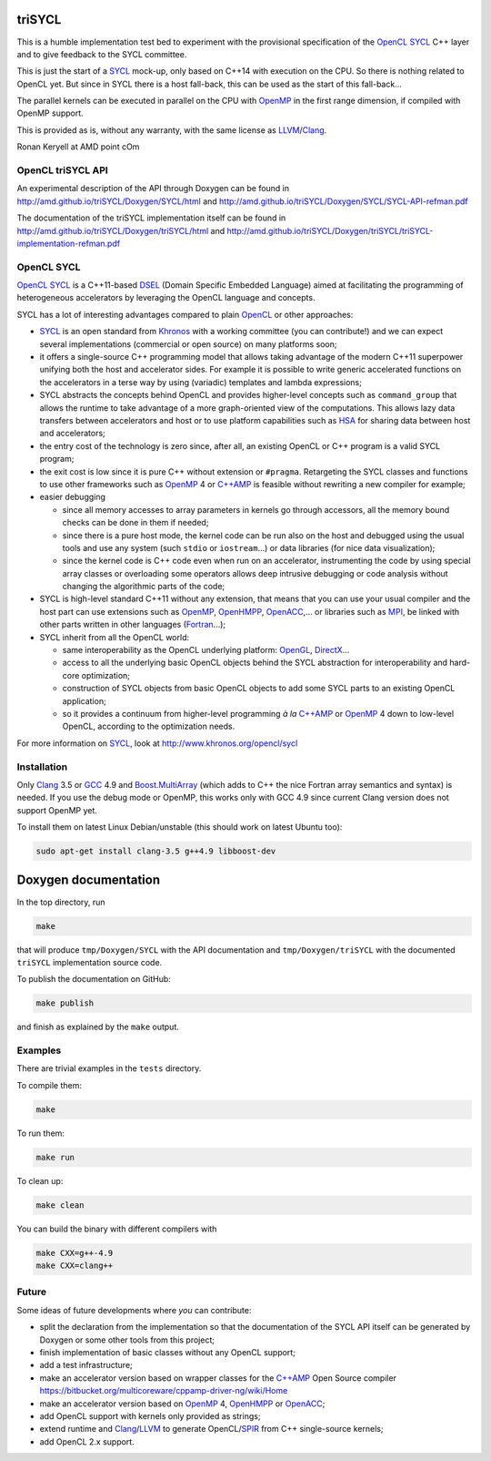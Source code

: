 triSYCL
+++++++

This is a humble implementation test bed to experiment with the
provisional specification of the OpenCL_ SYCL_ C++ layer and to give
feedback to the SYCL committee.

This is just the start of a SYCL_ mock-up, only based on C++14 with
execution on the CPU. So there is nothing related to OpenCL yet. But since
in SYCL there is a host fall-back, this can be used as the start of this
fall-back...

The parallel kernels can be executed in parallel on the CPU with OpenMP_ in
the first range dimension, if compiled with OpenMP support.

This is provided as is, without any warranty, with the same license as
LLVM_/Clang_.

Ronan Keryell at AMD point cOm


OpenCL triSYCL API
---------------

An experimental description of the API through Doxygen can be found in
http://amd.github.io/triSYCL/Doxygen/SYCL/html and
http://amd.github.io/triSYCL/Doxygen/SYCL/SYCL-API-refman.pdf

The documentation of the triSYCL implementation itself can be found in
http://amd.github.io/triSYCL/Doxygen/triSYCL/html and
http://amd.github.io/triSYCL/Doxygen/triSYCL/triSYCL-implementation-refman.pdf


OpenCL SYCL
-----------

OpenCL_ SYCL_ is a C++11-based DSEL_ (Domain Specific Embedded Language)
aimed at facilitating the programming of heterogeneous accelerators by
leveraging the OpenCL language and concepts.

SYCL has a lot of interesting advantages compared to plain OpenCL_ or
other approaches:

- SYCL_ is an open standard from Khronos_ with a working committee (you can
  contribute!) and we can expect several implementations (commercial or
  open source) on many platforms soon;

- it offers a single-source C++ programming model that allows taking
  advantage of the modern C++11 superpower unifying both the host and
  accelerator sides. For example it is possible to write generic
  accelerated functions on the accelerators in a terse way by using
  (variadic) templates and lambda expressions;

- SYCL abstracts the concepts behind OpenCL and provides higher-level
  concepts such as ``command_group`` that allows the runtime to take
  advantage of a more graph-oriented view of the computations. This allows
  lazy data transfers between accelerators and host or to use platform
  capabilities such as HSA_ for sharing data between host and
  accelerators;

- the entry cost of the technology is zero since, after all, an existing
  OpenCL or C++ program is a valid SYCL program;

- the exit cost is low since it is pure C++ without extension or
  ``#pragma``. Retargeting the SYCL classes and functions to use other
  frameworks such as OpenMP_ 4 or `C++AMP`_ is feasible without rewriting a new
  compiler for example;

- easier debugging

  - since all memory accesses to array parameters in kernels go through
    accessors, all the memory bound checks can be done in them if needed;

  - since there is a pure host mode, the kernel code can be run also on
    the host and debugged using the usual tools and use any system (such
    ``stdio`` or ``iostream``...) or data libraries (for nice data
    visualization);

  - since the kernel code is C++ code even when run on an accelerator,
    instrumenting the code by using special array classes or overloading
    some operators allows deep intrusive debugging or code analysis
    without changing the algorithmic parts of the code;

- SYCL is high-level standard C++11 without any extension, that means that
  you can use your usual compiler and the host part can use extensions
  such as OpenMP_, OpenHMPP_, OpenACC_,... or libraries such as MPI_, be
  linked with other parts written in other languages (Fortran_...);

- SYCL inherit from all the OpenCL world:

  - same interoperability as the OpenCL underlying platform: OpenGL_,
    DirectX_...

  - access to all the underlying basic OpenCL objects behind the SYCL
    abstraction for interoperability and hard-core optimization;

  - construction of SYCL objects from basic OpenCL objects to add some
    SYCL parts to an existing OpenCL application;

  - so it provides a continuum from higher-level programming `à la` `C++AMP`_
    or OpenMP_ 4 down to low-level OpenCL, according to the optimization
    needs.

For more information on SYCL_, look at http://www.khronos.org/opencl/sycl


Installation
------------

Only Clang_ 3.5 or GCC_ 4.9 and `Boost.MultiArray`_ (which adds to C++ the
nice Fortran array semantics and syntax) is needed.  If you use the debug
mode or OpenMP, this works only with GCC 4.9 since current Clang version
does not support OpenMP yet.

To install them on latest Linux Debian/unstable (this should work on
latest Ubuntu too):

.. code:: bash

  sudo apt-get install clang-3.5 g++4.9 libboost-dev


Doxygen documentation
+++++++++++++++++++++

In the top directory, run

.. code:: bash

  make

that will produce ``tmp/Doxygen/SYCL`` with the API documentation and
``tmp/Doxygen/triSYCL`` with the documented ``triSYCL`` implementation
source code.

To publish the documentation on GitHub:

.. code:: bash

  make publish

and finish as explained by the ``make`` output.


Examples
--------

There are trivial examples in the ``tests`` directory.

To compile them:

.. code:: bash

  make

To run them:

.. code:: bash

  make run


To clean up:

.. code:: bash

  make clean

You can build the binary with different compilers with

.. code:: bash

  make CXX=g++-4.9
  make CXX=clang++


Future
------

Some ideas of future developments where *you* can contribute:

- split the declaration from the implementation so that the documentation
  of the SYCL API itself can be generated by Doxygen or some other tools
  from this project;

- finish implementation of basic classes without any OpenCL support;

- add a test infrastructure;

- make an accelerator version based on wrapper classes for the `C++AMP`_
  Open Source compiler
  https://bitbucket.org/multicoreware/cppamp-driver-ng/wiki/Home

- make an accelerator version based on OpenMP_ 4, OpenHMPP_ or OpenACC_;

- add OpenCL support with kernels only provided as strings;

- extend runtime and Clang_/LLVM_ to generate OpenCL/SPIR_ from C++
  single-source kernels;

- add OpenCL 2.x support.


..
  Somme useful link definitions:

.. _C++: http://www.open-std.org/jtc1/sc22/wg21/

.. _C++AMP: http://msdn.microsoft.com/en-us/library/hh265137.aspx

.. _Clang: http://clang.llvm.org/

.. _DirectX: http://en.wikipedia.org/wiki/DirectX

.. _DSEL: http://en.wikipedia.org/wiki/Domain-specific_language

.. _Fortran: http://en.wikipedia.org/wiki/Fortran

.. _GCC: http://gcc.gnu.org/

.. _Boost.MultiArray: http://www.boost.org/doc/libs/1_55_0/libs/multi_array/doc/index.html

.. _HSA: http://www.hsafoundation.com/

.. _Khronos: https://www.khronos.org/

.. _LLVM: http://llvm.org/

.. _MPI: http://en.wikipedia.org/wiki/Message_Passing_Interface

.. _OpenACC: http://www.openacc-standard.org/

.. _OpenCL: http://www.khronos.org/opencl/

.. _OpenGL: https://www.khronos.org/opengl/

.. _OpenHMPP: http://en.wikipedia.org/wiki/OpenHMPP

.. _OpenMP: http://openmp.org/

.. _SPIR: http://www.khronos.org/spir

.. _SYCL: http://www.khronos.org/opencl/sycl/


..
    # Some Emacs stuff:
    ### Local Variables:
    ### mode: rst
    ### minor-mode: flyspell
    ### ispell-local-dictionary: "american"
    ### End:
